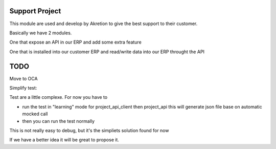Support Project
================

This module are used and develop by Akretion to give the best support to their customer.

Basically we have 2 modules.

One that expose an API in our ERP and add some extra feature

One that is installed into our customer ERP and read/write data into our ERP throught the API


TODO
======

Move to OCA


Simplify test:

Test are a little complexe. For now you have to

- run the test in "learning" mode for project_api_client then project_api this will generate json file base on automatic mocked call
- then you can run the test normally

This is not really easy to debug, but it's the simpliets solution found for now

If we have a better idea it will be great to propose it.
